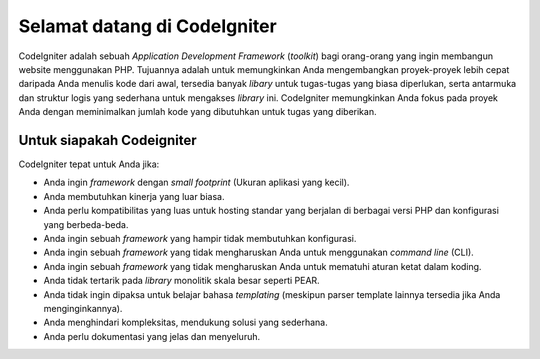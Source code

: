 #############################
Selamat datang di CodeIgniter
#############################

CodeIgniter adalah sebuah *Application Development Framework* (*toolkit*)
bagi orang-orang yang ingin membangun website menggunakan PHP.
Tujuannya adalah untuk memungkinkan Anda mengembangkan proyek-proyek
lebih cepat daripada Anda menulis kode dari awal, tersedia banyak *libary* untuk
tugas-tugas yang biasa diperlukan, serta antarmuka dan struktur logis yang sederhana untuk mengakses *library* ini.
CodeIgniter memungkinkan Anda fokus pada proyek Anda dengan meminimalkan
jumlah kode yang dibutuhkan untuk tugas yang diberikan.

**************************
Untuk siapakah Codeigniter
**************************

CodeIgniter tepat untuk Anda jika:

- Anda ingin *framework* dengan *small footprint* (Ukuran aplikasi yang kecil).
- Anda membutuhkan kinerja yang luar biasa.
- Anda perlu kompatibilitas yang luas untuk hosting standar yang berjalan di berbagai versi PHP dan konfigurasi yang berbeda-beda.
- Anda ingin sebuah *framework* yang hampir tidak membutuhkan konfigurasi.
- Anda ingin sebuah *framework* yang tidak mengharuskan Anda untuk menggunakan *command line* (CLI).
- Anda ingin sebuah *framework* yang tidak mengharuskan Anda untuk mematuhi aturan ketat dalam koding.
- Anda tidak tertarik pada *library* monolitik skala besar seperti PEAR.
- Anda tidak ingin dipaksa untuk belajar bahasa *templating* (meskipun parser template lainnya tersedia jika Anda menginginkannya).
- Anda menghindari kompleksitas, mendukung solusi yang sederhana.
- Anda perlu dokumentasi yang jelas dan menyeluruh.
